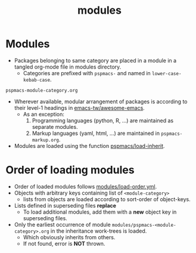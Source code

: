 #+title: modules
#+PROPERTY: header-args :tangle pspmacs-os.el :mkdirp t :results no :eval no
#+auto_tangle: t

* Modules
- Packages belonging to same category are placed in a module in a tangled org-mode file in modules directory.
  - Categories are prefixed with =pspmacs-= and named in =lower-case-kebab-case=.
#+begin_example
pspmacs-module-category.org
#+end_example
- Wherever available, modular arrangement of packages is according to their level-1 headings in [[https://github.com/emacs-tw/awesome-emacs][emacs-tw/awesome-emacs]].
  - As an exception:
    1. Programming languages (python, R, ...) are maintained as separate modules.
    2. Markup languages (yaml, html, ...) are maintained in =pspmacs-markup.org=.
- Modules are loaded using the function [[file:../late/index.org::*Org mode auto-load][pspmacs/load-inherit]].

* Order of loading modules
- Order of loaded modules follows [[file:load-order.org][modules/load-order.yml]].
- Objects with arbitrary keys containing list of =<module-category>=
  - lists from objects are loaded according to sort-order of object-keys.
- Lists defined in superseding files *replace*
  - To load additional modules, add them with a *new* object key in superseding files.
- Only the earliest occurrence of module =modules/pspmacs-<module-category>.org= in the inheritance work-trees is loaded.
  - Which obviously inherits from others.
  - If not found, error is *NOT* thrown.
